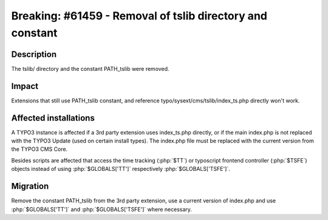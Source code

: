 ===========================================================
Breaking: #61459 - Removal of tslib directory and constant
===========================================================

Description
===========

The tslib/ directory and the constant PATH_tslib were removed.

Impact
======

Extensions that still use PATH_tslib constant, and reference typo/sysext/cms/tslib/index_ts.php directly won't work.


Affected installations
======================

A TYPO3 instance is affected if a 3rd party extension uses index_ts.php directly, or if the main index.php is not
replaced with the TYPO3 Update (used on certain install types). The index.php file must be replaced with the
current version from the TYPO3 CMS Core.

Besides scripts are affected that access the time tracking (:php:`$TT`) or typoscript frontend controller (:php:`$TSFE`) objects instead of using :php:`$GLOBALS['TT']` respectively :php:`$GLOBALS['TSFE']`.


Migration
=========

Remove the constant PATH_tslib from the 3rd party extension, use a current version of index.php and use :php:`$GLOBALS['TT']` and :php:`$GLOBALS['TSFE']` where necessary.